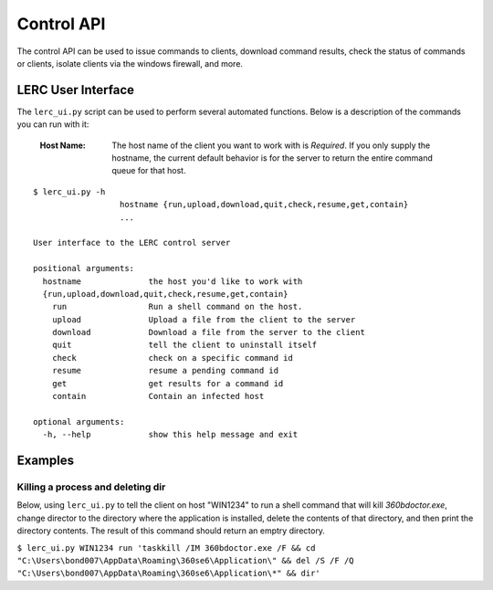 Control API
===========

The control API can be used to issue commands to clients, download command results, check the status of commands or clients, isolate clients via the windows firewall, and more.

LERC User Interface
-------------------

The ``lerc_ui.py`` script can be used to perform several automated functions. Below is a description of the commands you can run with it:

    :Host Name: The host name of the client you want to work with is *Required*. If you only supply the hostname, the current default behavior is for the server to return the entire command queue for that host.

::

    $ lerc_ui.py -h
                      hostname {run,upload,download,quit,check,resume,get,contain}
                      ...

    User interface to the LERC control server

    positional arguments:
      hostname              the host you'd like to work with
      {run,upload,download,quit,check,resume,get,contain}
        run                 Run a shell command on the host.
        upload              Upload a file from the client to the server
        download            Download a file from the server to the client
        quit                tell the client to uninstall itself
        check               check on a specific command id
        resume              resume a pending command id
        get                 get results for a command id
        contain             Contain an infected host

    optional arguments:
      -h, --help            show this help message and exit


Examples
--------

Killing a process and deleting dir
++++++++++++++++++++++++++++++++++

Below, using ``lerc_ui.py`` to tell the client on host "WIN1234" to run a shell command that will kill `360bdoctor.exe`, change director to the directory where the application is installed, delete the contents of that directory, and then print the directory contents. The result of this command should return an emptry directory.

``$ lerc_ui.py WIN1234 run 'taskkill /IM 360bdoctor.exe /F && cd "C:\Users\bond007\AppData\Roaming\360se6\Application\" && del /S /F /Q "C:\Users\bond007\AppData\Roaming\360se6\Application\*" && dir'``
